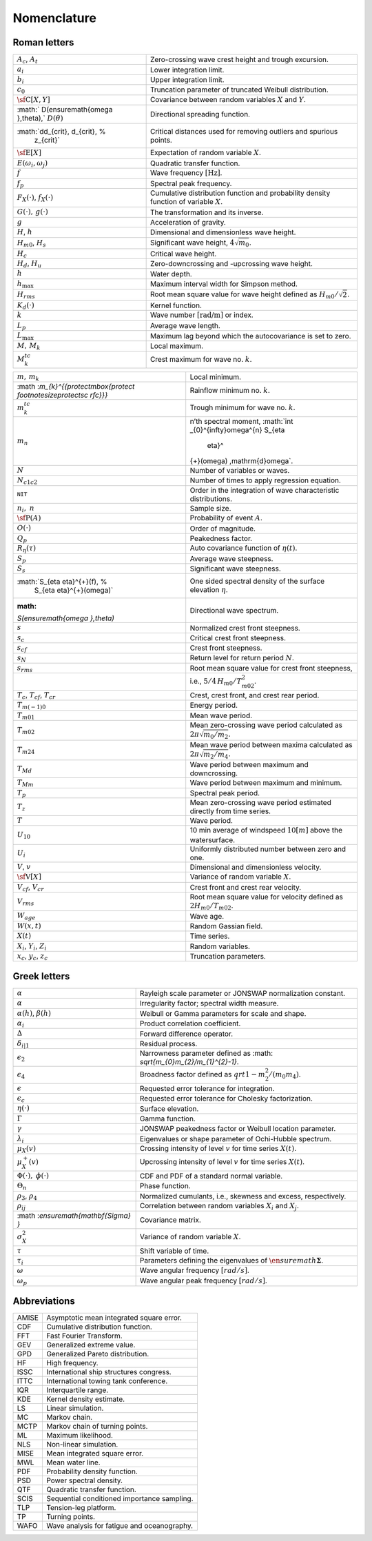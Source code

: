 
Nomenclature
============

Roman letters
-------------

+----------------------------------+----------------------------------+
| :math:`A_{c}`, :math:`A_{t}`     | Zero-crossing wave crest height  |
|                                  | and trough excursion.            |
+----------------------------------+----------------------------------+
| :math:`a_{i}`                    | Lower integration limit.         |
+----------------------------------+----------------------------------+
| :math:`b_{i}`                    | Upper integration limit.         |
+----------------------------------+----------------------------------+
| :math:`c_{0}`                    | Truncation parameter of          |
|                                  | truncated Weibull distribution.  |
+----------------------------------+----------------------------------+
| :math:`\mbox{\sf C}[X,Y]`        | Covariance between random        |
|                                  | variables :math:`X` and          |
|                                  | :math:`Y`.                       |
+----------------------------------+----------------------------------+
| :math:`                          | Directional spreading function.  |
| D(\ensuremath{\omega },\theta),` |                                  |
| :math:`D(\theta)`                |                                  |
+----------------------------------+----------------------------------+
| :math:`dd_{crit}\, d_{crit}\, %  | Critical distances used for      |
|   z_{crit}`                      | removing outliers and spurious   |
|                                  | points.                          |
+----------------------------------+----------------------------------+
| :math:`\mbox{\sf E}[X]`          | Expectation of random variable   |
|                                  | :math:`X`.                       |
+----------------------------------+----------------------------------+
| :math:`E(\ensuremath{\omega      | Quadratic transfer function.     |
| }_{i},\ensuremath{\omega }_{j})` |                                  |
+----------------------------------+----------------------------------+
| :math:`f`                        | Wave frequency                   |
|                                  | :math:`[\textit{Hz}]`.           |
+----------------------------------+----------------------------------+
| :math:`f_{p}`                    | Spectral peak frequency.         |
+----------------------------------+----------------------------------+
| :math:`F_{X}(\cdot)`,            | Cumulative distribution function |
| :math:`f_{X}(\cdot)`             | and probability density function |
|                                  | of variable :math:`X`.           |
+----------------------------------+----------------------------------+
| :math:`G(\cdot),\,g(\cdot)`      | The transformation and its       |
|                                  | inverse.                         |
+----------------------------------+----------------------------------+
| :math:`g`                        | Acceleration of gravity.         |
+----------------------------------+----------------------------------+
| :math:`H`, :math:`h`             | Dimensional and dimensionless    |
|                                  | wave height.                     |
+----------------------------------+----------------------------------+
| :math:`H_{m0}`, :math:`H_s`      | Significant wave height,         |
|                                  | :math:`4\sqrt{m_{0}}`.           |
+----------------------------------+----------------------------------+
| :math:`H_{c}`                    | Critical wave height.            |
+----------------------------------+----------------------------------+
| :math:`H_{d}`, :math:`H_{u}`     | Zero-downcrossing and            |
|                                  | -upcrossing wave height.         |
+----------------------------------+----------------------------------+
| :math:`h`                        | Water depth.                     |
+----------------------------------+----------------------------------+
| :math:`h_{\max}`                 | Maximum interval width for       |
|                                  | Simpson method.                  |
+----------------------------------+----------------------------------+
| :math:`H_{rms}`                  | Root mean square value for wave  |
|                                  | height defined as                |
|                                  | :math:`H_{m0}/\sqrt{2}`.         |
+----------------------------------+----------------------------------+
| :math:`K_{d}(\cdot)`             | Kernel function.                 |
+----------------------------------+----------------------------------+
| :math:`k`                        | Wave number                      |
|                                  | :math:`[\textit{rad/m}]` or      |
|                                  | index.                           |
+----------------------------------+----------------------------------+
| :math:`L_{p}`                    | Average wave length.             |
+----------------------------------+----------------------------------+
| :math:`L_{\max}`                 | Maximum lag beyond which the     |
|                                  | autocovariance is set to zero.   |
+----------------------------------+----------------------------------+
| :math:`M,\,M_{k}`                | Local maximum.                   |
+----------------------------------+----------------------------------+
| :math:`M_{k}^{tc}`               | Crest maximum for wave no.       |
|                                  | :math:`k`.                       |
+----------------------------------+----------------------------------+

+----------------------------------+----------------------------------+
| :math:`m,\,m_{k}`                | Local minimum.                   |
+----------------------------------+----------------------------------+
| :math                            | Rainflow minimum no. :math:`k`.  |
| :`m_{k}^{{\protect\mbox{\protect |                                  |
| \footnotesize\protect\sc rfc}}}` |                                  |
+----------------------------------+----------------------------------+
| :math:`m_{k}^{tc}`               | Trough minimum for wave no.      |
|                                  | :math:`k`.                       |
+----------------------------------+----------------------------------+
| :math:`m_{n}`                    | n’th spectral moment,            |
|                                  | :math:`\int                      |
|                                  | _{0}^{\infty}\omega^{n}  S_{\eta |
|                                  |           \eta}^                 |
|                                  | {+}(\omega) \,\mathrm{d}\omega`. |
+----------------------------------+----------------------------------+
| :math:`N`                        | Number of variables or waves.    |
+----------------------------------+----------------------------------+
| :math:`N_{c1c2}`                 | Number of times to apply         |
|                                  | regression equation.             |
+----------------------------------+----------------------------------+
| ``NIT``                          | Order in the integration of wave |
|                                  | characteristic distributions.    |
+----------------------------------+----------------------------------+
| :math:`n_{i},` :math:`n`         | Sample size.                     |
+----------------------------------+----------------------------------+
| :math:`\mbox{\sf P}(A)`          | Probability of event :math:`A`.  |
+----------------------------------+----------------------------------+
| :math:`O(\cdot)`                 | Order of magnitude.              |
+----------------------------------+----------------------------------+
| :math:`Q_p`                      | Peakedness factor.               |
+----------------------------------+----------------------------------+
| :math:`R_{\eta}(\tau)`           | Auto covariance function of      |
|                                  | :math:`\eta(t)`.                 |
+----------------------------------+----------------------------------+
| :math:`S_{p}`                    | Average wave steepness.          |
+----------------------------------+----------------------------------+
| :math:`S_s`                      | Significant wave steepness.      |
+----------------------------------+----------------------------------+
| :math:`S_{\eta \eta}^{+}(f),  %  | One sided spectral density of    |
|   S_{\eta \eta}^{+}(\omega)`     | the surface elevation            |
|                                  | :math:`\eta`.                    |
+----------------------------------+----------------------------------+
| :math:                           | Directional wave spectrum.       |
| `S(\ensuremath{\omega },\theta)` |                                  |
+----------------------------------+----------------------------------+
| :math:`s`                        | Normalized crest front           |
|                                  | steepness.                       |
+----------------------------------+----------------------------------+
| :math:`s_{c}`                    | Critical crest front steepness.  |
+----------------------------------+----------------------------------+
| :math:`s_{cf}`                   | Crest front steepness.           |
+----------------------------------+----------------------------------+
| :math:`s_N`                      | Return level for return period   |
|                                  | :math:`N`.                       |
+----------------------------------+----------------------------------+
| :math:`s_{rms}`                  | Root mean square value for crest |
|                                  | front steepness,                 |
+----------------------------------+----------------------------------+
|                                  | i.e.,                            |
|                                  | :math:`5/4\,H_{m0}/T_{m02}^{2}`. |
+----------------------------------+----------------------------------+
| :math:`T_{c}`, :math:`T_{cf}`,   | Crest, crest front, and crest    |
| :math:`T_{cr}`                   | rear period.                     |
+----------------------------------+----------------------------------+
| :math:`T_{m(-1)0}`               | Energy period.                   |
+----------------------------------+----------------------------------+
| :math:`T_{m01}`                  | Mean wave period.                |
+----------------------------------+----------------------------------+
| :math:`T_{m02}`                  | Mean zero-crossing wave period   |
|                                  | calculated as                    |
|                                  | :math:`2\pi\sqrt{m_{0}/m_{2}}`.  |
+----------------------------------+----------------------------------+
| :math:`T_{m24}`                  | Mean wave period between maxima  |
|                                  | calculated as                    |
|                                  | :math:`2\pi\sqrt{m_{2}/m_{4}}`.  |
+----------------------------------+----------------------------------+
| :math:`T_{Md}`                   | Wave period between maximum and  |
|                                  | downcrossing.                    |
+----------------------------------+----------------------------------+
| :math:`T_{Mm}`                   | Wave period between maximum and  |
|                                  | minimum.                         |
+----------------------------------+----------------------------------+
| :math:`T_{p}`                    | Spectral peak period.            |
+----------------------------------+----------------------------------+
| :math:`T_{z}`                    | Mean zero-crossing wave period   |
|                                  | estimated directly from time     |
|                                  | series.                          |
+----------------------------------+----------------------------------+
| :math:`T`                        | Wave period.                     |
+----------------------------------+----------------------------------+
| :math:`U_{10}`                   | 10 min average of windspeed      |
|                                  | :math:`10 [m]` above the         |
|                                  | watersurface.                    |
+----------------------------------+----------------------------------+
| :math:`U_{i}`                    | Uniformly distributed number     |
|                                  | between zero and one.            |
+----------------------------------+----------------------------------+
| :math:`V`, :math:`v`             | Dimensional and dimensionless    |
|                                  | velocity.                        |
+----------------------------------+----------------------------------+
| :math:`\mbox{\sf V}[X]`          | Variance of random variable      |
|                                  | :math:`X`.                       |
+----------------------------------+----------------------------------+
| :math:`V_{cf}`, :math:`V_{cr}`   | Crest front and crest rear       |
|                                  | velocity.                        |
+----------------------------------+----------------------------------+
| :math:`V_{rms}`                  | Root mean square value for       |
|                                  | velocity defined as              |
|                                  | :math:`2 H_{m0}/T_{m02}`.        |
+----------------------------------+----------------------------------+
| :math:`W_{age}`                  | Wave age.                        |
+----------------------------------+----------------------------------+
| :math:`W(x,t)`                   | Random Gassian field.            |
+----------------------------------+----------------------------------+
| :math:`X(t)`                     | Time series.                     |
+----------------------------------+----------------------------------+
| :math:`X_{i}`, :math:`Y_i`,      | Random variables.                |
| :math:`Z_{i}`                    |                                  |
+----------------------------------+----------------------------------+
| :math:`x_{c}`, :math:`y_c`,      | Truncation parameters.           |
| :math:`z_{c}`                    |                                  |
+----------------------------------+----------------------------------+

Greek letters
-------------

+----------------------------------+----------------------------------+
| :math:`\alpha`                   | Rayleigh scale parameter or      |
|                                  | JONSWAP normalization constant.  |
+----------------------------------+----------------------------------+
| :math:`\alpha`                   | Irregularity factor; spectral    |
|                                  | width measure.                   |
+----------------------------------+----------------------------------+
| :math:`\alpha(h)`,               | Weibull or Gamma parameters for  |
| :math:`\beta(h)`                 | scale and shape.                 |
+----------------------------------+----------------------------------+
| :math:`\alpha_{i}`               | Product correlation coefficient. |
+----------------------------------+----------------------------------+
| :math:`\Delta`                   | Forward difference operator.     |
+----------------------------------+----------------------------------+
| :math:`\delta_{i|1}`             | Residual process.                |
+----------------------------------+----------------------------------+
| :math:`\epsilon_{2}`             | Narrowness parameter defined as  |
|                                  | :math:                           |
|                                  | `\sqrt{m_{0}m_{2}/m_{1}^{2}-1}`. |
+----------------------------------+----------------------------------+
| :math:`\epsilon_{4}`             | Broadness factor defined as      |
|                                  | :math:`\s                        |
|                                  | qrt{1-m_{2}^{2}/(m_{0} m_{4})}`. |
+----------------------------------+----------------------------------+
| :math:`\epsilon`                 | Requested error tolerance for    |
|                                  | integration.                     |
+----------------------------------+----------------------------------+
| :math:`\epsilon_{c}`             | Requested error tolerance for    |
|                                  | Cholesky factorization.          |
+----------------------------------+----------------------------------+
| :math:`\eta(\cdot)`              | Surface elevation.               |
+----------------------------------+----------------------------------+
| :math:`\Gamma`                   | Gamma function.                  |
+----------------------------------+----------------------------------+
| :math:`\gamma`                   | JONSWAP peakedness factor or     |
|                                  | Weibull location parameter.      |
+----------------------------------+----------------------------------+
| :math:`\lambda_{i}`              | Eigenvalues or shape parameter   |
|                                  | of Ochi-Hubble spectrum.         |
+----------------------------------+----------------------------------+
| :math:`\mu_{X}(v)`               | Crossing intensity of level      |
|                                  | :math:`v` for time series        |
|                                  | :math:`X(t)`.                    |
+----------------------------------+----------------------------------+
| :math:`\mu_{X}^+(v)`             | Upcrossing intensity of level    |
|                                  | :math:`v` for time series        |
|                                  | :math:`X(t)`.                    |
+----------------------------------+----------------------------------+
| :math:`\Phi(\cdot),`             | CDF and PDF of a standard normal |
| :math:`\phi(\cdot)`              | variable.                        |
+----------------------------------+----------------------------------+
| :math:`\Theta_{n}`               | Phase function.                  |
+----------------------------------+----------------------------------+
| :math:`\rho_{3}`,                | Normalized cumulants, i.e.,      |
| :math:`\rho_{4}`                 | skewness and excess,             |
|                                  | respectively.                    |
+----------------------------------+----------------------------------+
| :math:`\rho_{ij}`                | Correlation between random       |
|                                  | variables :math:`X_{i}` and      |
|                                  | :math:`X_{j}`.                   |
+----------------------------------+----------------------------------+
| :math                            | Covariance matrix.               |
| :`\ensuremath{\mathbf{\Sigma} }` |                                  |
+----------------------------------+----------------------------------+
| :math:`\sigma_{X}^{2}`           | Variance of random variable      |
|                                  | :math:`X`.                       |
+----------------------------------+----------------------------------+
| :math:`\tau`                     | Shift variable of time.          |
+----------------------------------+----------------------------------+
| :math:`\tau_{i}`                 | Parameters defining the          |
|                                  | eigenvalues of                   |
|                                  | :math:`\en                       |
|                                  | suremath{\boldsymbol{\Sigma} }`. |
+----------------------------------+----------------------------------+
| :math:`\omega`                   | Wave angular frequency           |
|                                  | :math:`[rad/s]`.                 |
+----------------------------------+----------------------------------+
| :math:`\omega_{p}`               | Wave angular peak frequency      |
|                                  | :math:`[rad/s]`.                 |
+----------------------------------+----------------------------------+

Abbreviations
-------------

===== ===========================================
AMISE Asymptotic mean integrated square error.
CDF   Cumulative distribution function.
FFT   Fast Fourier Transform.
GEV   Generalized extreme value.
GPD   Generalized Pareto distribution.
HF    High frequency.
ISSC  International ship structures congress.
ITTC  International towing tank conference.
IQR   Interquartile range.
KDE   Kernel density estimate.
LS    Linear simulation.
MC    Markov chain.
MCTP  Markov chain of turning points.
ML    Maximum likelihood.
NLS   Non-linear simulation.
MISE  Mean integrated square error.
MWL   Mean water line.
PDF   Probability density function.
PSD   Power spectral density.
QTF   Quadratic transfer function.
SCIS  Sequential conditioned importance sampling.
TLP   Tension-leg platform.
TP    Turning points.
WAFO  Wave analysis for fatigue and oceanography.
===== ===========================================

